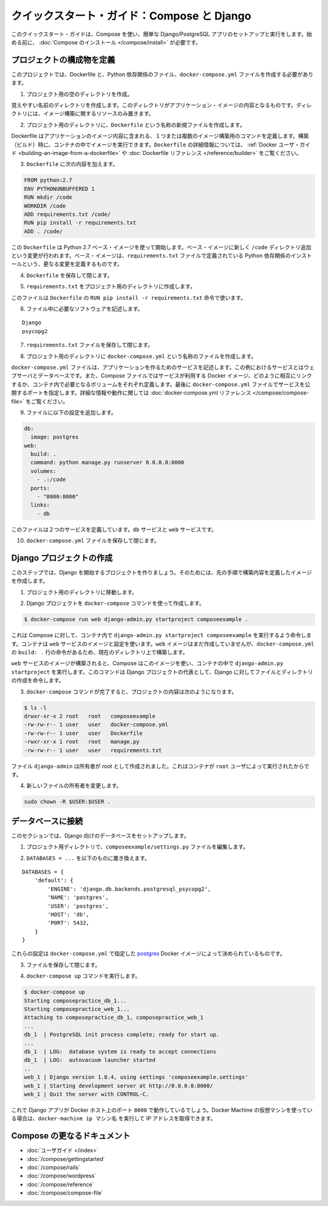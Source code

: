 .. http://docs.docker.com/compose/django/
.. doc version: 1.9
.. check date: 2015/11/18

.. Quickstart Guide: Compose and Django

=================================================
クイックスタート・ガイド：Compose と Django
=================================================

.. This quick-start guide demonstrates how to use Compose to set up and run a simple Django/PostgreSQL app. Before starting, you’ll need to have Compose installed.

このクイックスタート・ガイドは、Compose を使い、簡単な Django/PostgreSQL アプリのセットアップと実行をします。始める前に、 :doc:`Compose のインストール </compose/install>` が必要です。

.. Define the project coponents

プロジェクトの構成物を定義
==============================

.. For this project, you need to create a Dockerfile, a Python dependencies file, and a docker-compose.yml file.

このプロジェクトでは、Dockerfile と、Python 依存関係のファイル、``docker-compose.yml`` ファイルを作成する必要があります。

..    Create an empty project directory.

1. プロジェクト用の空のディレクトリを作成。

..    You can name the directory something easy for you to remember. This directory is the context for your application image. The directory should only contain resources to build that image.

覚えやすい名前のディレクトリを作成します。このディレクトリがアプリケーション・イメージの内容となるものです。ディレクトリには、イメージ構築に関するリソースのみ置きます。

..    Create a new file called Dockerfile in your project directory.

2. プロジェクト用のディレクトリに、``Dockerfile`` という名称の新規ファイルを作成します。

..    The Dockerfile defines an application’s image content via one or more build commands that configure that image. Once built, you can run the image in a container. For more information on Dockerfiles, see the Docker user guide and the Dockerfile reference.

Dockerfile はアプリケーションのイメージ内容に含まれる、１つまたは複数のイメージ構築用のコマンドを定義します。構築（ビルド）時に、コンテナの中でイメージを実行できます。``Dockerfile`` の詳細情報については、 :ref:`Docker ユーザ・ガイド <building-an-image-from-a-dockerfile>` や :doc:`Dockerfile リファレンス </reference/builder>` をご覧ください。

.. Add the following content to the Dockerfile.

3. ``Dockerfile`` に次の内容を加えます。

.. code-block:: dockerfile

   
   FROM python:2.7
   ENV PYTHONUNBUFFERED 1
   RUN mkdir /code
   WORKDIR /code
   ADD requirements.txt /code/
   RUN pip install -r requirements.txt
   ADD . /code/

.. This Dockerfile starts with a Python 2.7 base image. The base image is modified by adding a new code directory. The base image is further modified by installing the Python requirements defined in the requirements.txt file.

この ``Dockerfile`` は Python 2.7 ベース・イメージを使って開始します。ベース・イメージに新しく ``/code`` ディレクトリ追加という変更が行われます。ベース・イメージは、``requirements.txt`` ファイルで定義されている Python 依存関係のインストールという、更なる変更を定義するものです。

.. Save and close the Dockerfile.

4. ``Dockerfile`` を保存して閉じます。

.. Create a requirements.txt in your project directory.

5. ``requirements.txt`` をプロジェクト用のディレクトリに作成します。

.. This file is used by the RUN pip install -r requirements.txt command in your Dockerfile.

このファイルは ``Dockerfile`` の ``RUN pip install -r requirements.txt`` 命令で使います。

.. Add the required software in the file.

6. ファイル中に必要なソフトウェアを記述します。

::

  Django
  psycopg2

.. Save and close the requirements.txt file.

7. ``requirements.txt`` ファイルを保存して閉じます。

.. Create a file called docker-compose.yml in your project directory.

8. プロジェクト用のディレクトリに ``docker-compose.yml`` という名称のファイルを作成します。

.. The docker-compose.yml file describes the services that make your app. In this example those services are a web server and database. The compose file also describes which Docker images these services use, how they link together, any volumes they might need mounted inside the containers. Finally, the docker-compose.yml file describes which ports these services expose. See the docker-compose.yml reference for more information on how this file works.

``docker-compose.yml`` ファイルは、アプリケーションを作るためのサービスを記述します。この例におけるサービスとはウェブサーバとデータベースです。また、Compose ファイルではサービスが利用する Docker イメージ、どのように相互にリンクするか、コンテナ内で必要となるボリュームをそれぞれ定義します。最後に ``docker-compose.yml`` ファイルでサービスを公開するポートを指定します。詳細な情報や動作に関しては :doc:`docker-compose.yml リファレンス </compose/compose-file>` をご覧ください。

.. Add the following configuration to the file.

9. ファイルに以下の設定を追加します。

.. code-block:: yaml

   db:
     image: postgres
   web:
     build: .
     command: python manage.py runserver 0.0.0.0:8000
     volumes:
       - .:/code
     ports:
       - "8000:8000"
     links:
       - db

.. This file defines two services: The db service and the web service

このファイルは２つのサービスを定義しています。``db`` サービスと ``web`` サービスです。

.. Save and close the docker-compose.yml file.

10. ``docker-compose.yml`` ファイルを保存して閉じます。

.. Create a Django project

Django プロジェクトの作成
==============================

.. In this step, you create a Django started project by building the image from the build context defined in the previous procedure.

このステップでは、Django を開始するプロジェクトを作りましょう。そのためには、先の手順で構築内容を定義したイメージを作成します。

..     Change to the root of your project directory.

1. プロジェクト用のディレクトリに移動します。

..     Create the Django project using the docker-compose command.

2. Django プロジェクトを ``docker-compose`` コマンドを使って作成します。

.. code-block:: bash

   $ docker-compose run web django-admin.py startproject composeexample .

..    This instructs Compose to run django-admin.py startproject composeeexample in a container, using the web service’s image and configuration. Because the web image doesn’t exist yet, Compose builds it from the current directory, as specified by the build: . line in docker-compose.yml.

これは Compose に対して、コンテナ内で ``django-admin.py startproject composeexample`` を実行するよう命令します。コンテナは ``web`` サービスのイメージと設定を使います。``web`` イメージはまだ作成していませんが、``docker-compose.yml`` の ``build: .`` 行の命令があるため、現在のディレクトリ上で構築します。

.. Once the web service image is built, Compose runs it and executes the django-admin.py startproject command in the container. This command instructs Django to create a set of files and directories representing a Django project.

``web`` サービスのイメージが構築されると、Compose はこのイメージを使い、コンテナの中で ``django-admin.py startproject`` を実行します。このコマンドは Django プロジェクトの代表として、Django に対してファイルとディレクトリの作成を命令します。

.. After the docker-compose command completes, list the contents of your project.

3. ``docker-compose`` コマンドが完了すると、プロジェクトの内容は次のようになります。

.. code-block:: bash

   $ ls -l
   drwxr-xr-x 2 root   root   composeexample
   -rw-rw-r-- 1 user   user   docker-compose.yml
   -rw-rw-r-- 1 user   user   Dockerfile
   -rwxr-xr-x 1 root   root   manage.py
   -rw-rw-r-- 1 user   user   requirements.txt

.. The files django-admin created are owned by root. This happens because the container runs as the root user.

ファイル ``django-admin`` は所有者が root として作成されました。これはコンテナが ``root`` ユーザによって実行されたからです。

.. Change the ownership of the new files.

4. 新しいファイルの所有者を変更します。

.. code-block:: bash

   sudo chown -R $USER:$USER .


.. Connect the database

データベースに接続
====================

.. In this section, you set up the database connection for Django.

このセクションでは、Django 向けのデータベースをセットアップします。

..    In your project dirctory, edit the composeexample/settings.py file.

1. プロジェクト用ディレクトリで、``composeexample/settings.py`` ファイルを編集します。

..    Replace the DATABASES = ... with the following:

2. ``DATABASES = ...`` を以下のものに置き換えます。

::

   DATABASES = {
       'default': {
           'ENGINE': 'django.db.backends.postgresql_psycopg2',
           'NAME': 'postgres',
           'USER': 'postgres',
           'HOST': 'db',
           'PORT': 5432,
       }
   }

.. These settings are determined by the postgres Docker image specified in docker-compose.yml.

これらの設定は ``docker-compose.yml`` で指定した `postgres <https://registry.hub.docker.com/_/postgres/>`_ Docker イメージによって決められているものです。

.. Save and close the file.

3. ファイルを保存して閉じます。

.. Run the docker-compose up command.

4. ``docker-compose up`` コマンドを実行します。

.. code-block:: bash

   $ docker-compose up
   Starting composepractice_db_1...
   Starting composepractice_web_1...
   Attaching to composepractice_db_1, composepractice_web_1
   ...
   db_1  | PostgreSQL init process complete; ready for start up.
   ...
   db_1  | LOG:  database system is ready to accept connections
   db_1  | LOG:  autovacuum launcher started
   ..
   web_1 | Django version 1.8.4, using settings 'composeexample.settings'
   web_1 | Starting development server at http://0.0.0.0:8000/
   web_1 | Quit the server with CONTROL-C.

.. At this point, your Django app should be running at port 8000 on your Docker host. If you are using a Docker Machine VM, you can use the docker-machine ip MACHINE_NAME to get the IP addres

これで Django アプリが Docker ホスト上のポート ``8000`` で動作しているでしょう。Docker Machine の仮想マシンを使っている場合は、``docker-machine ip マシン名`` を実行して IP アドレスを取得できます。

.. More Compose documentation

Compose の更なるドキュメント
==============================

..
    User guide
    Installing Compose
    Getting Started
    Get started with Rails
    Get started with WordPress
    Command line reference
    Compose file reference

* :doc:`ユーザガイド </index>`
* :doc:`/compose/gettingstarted`
* :doc:`/compose/rails`
* :doc:`/compose/wordpress`
* :doc:`/compose/reference`
* :doc:`/compose/compose-file`


